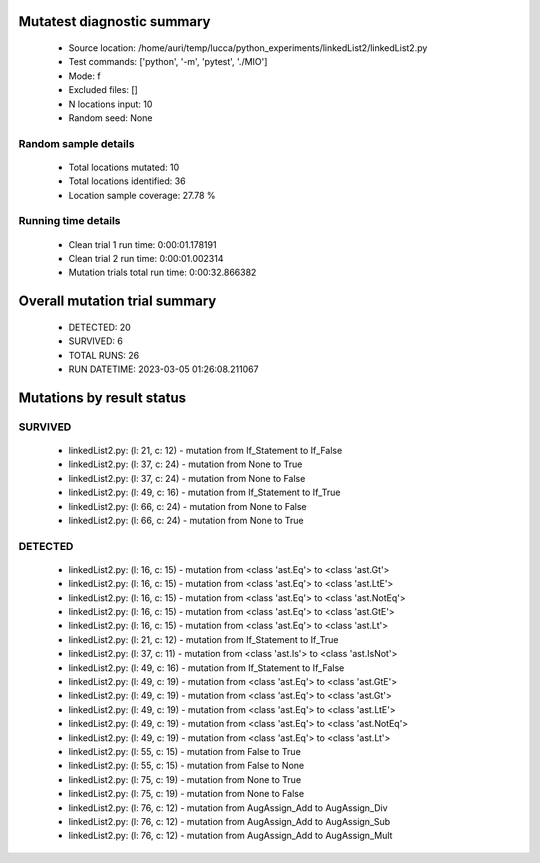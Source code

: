 Mutatest diagnostic summary
===========================
 - Source location: /home/auri/temp/lucca/python_experiments/linkedList2/linkedList2.py
 - Test commands: ['python', '-m', 'pytest', './MIO']
 - Mode: f
 - Excluded files: []
 - N locations input: 10
 - Random seed: None

Random sample details
---------------------
 - Total locations mutated: 10
 - Total locations identified: 36
 - Location sample coverage: 27.78 %


Running time details
--------------------
 - Clean trial 1 run time: 0:00:01.178191
 - Clean trial 2 run time: 0:00:01.002314
 - Mutation trials total run time: 0:00:32.866382

Overall mutation trial summary
==============================
 - DETECTED: 20
 - SURVIVED: 6
 - TOTAL RUNS: 26
 - RUN DATETIME: 2023-03-05 01:26:08.211067


Mutations by result status
==========================


SURVIVED
--------
 - linkedList2.py: (l: 21, c: 12) - mutation from If_Statement to If_False
 - linkedList2.py: (l: 37, c: 24) - mutation from None to True
 - linkedList2.py: (l: 37, c: 24) - mutation from None to False
 - linkedList2.py: (l: 49, c: 16) - mutation from If_Statement to If_True
 - linkedList2.py: (l: 66, c: 24) - mutation from None to False
 - linkedList2.py: (l: 66, c: 24) - mutation from None to True


DETECTED
--------
 - linkedList2.py: (l: 16, c: 15) - mutation from <class 'ast.Eq'> to <class 'ast.Gt'>
 - linkedList2.py: (l: 16, c: 15) - mutation from <class 'ast.Eq'> to <class 'ast.LtE'>
 - linkedList2.py: (l: 16, c: 15) - mutation from <class 'ast.Eq'> to <class 'ast.NotEq'>
 - linkedList2.py: (l: 16, c: 15) - mutation from <class 'ast.Eq'> to <class 'ast.GtE'>
 - linkedList2.py: (l: 16, c: 15) - mutation from <class 'ast.Eq'> to <class 'ast.Lt'>
 - linkedList2.py: (l: 21, c: 12) - mutation from If_Statement to If_True
 - linkedList2.py: (l: 37, c: 11) - mutation from <class 'ast.Is'> to <class 'ast.IsNot'>
 - linkedList2.py: (l: 49, c: 16) - mutation from If_Statement to If_False
 - linkedList2.py: (l: 49, c: 19) - mutation from <class 'ast.Eq'> to <class 'ast.GtE'>
 - linkedList2.py: (l: 49, c: 19) - mutation from <class 'ast.Eq'> to <class 'ast.Gt'>
 - linkedList2.py: (l: 49, c: 19) - mutation from <class 'ast.Eq'> to <class 'ast.LtE'>
 - linkedList2.py: (l: 49, c: 19) - mutation from <class 'ast.Eq'> to <class 'ast.NotEq'>
 - linkedList2.py: (l: 49, c: 19) - mutation from <class 'ast.Eq'> to <class 'ast.Lt'>
 - linkedList2.py: (l: 55, c: 15) - mutation from False to True
 - linkedList2.py: (l: 55, c: 15) - mutation from False to None
 - linkedList2.py: (l: 75, c: 19) - mutation from None to True
 - linkedList2.py: (l: 75, c: 19) - mutation from None to False
 - linkedList2.py: (l: 76, c: 12) - mutation from AugAssign_Add to AugAssign_Div
 - linkedList2.py: (l: 76, c: 12) - mutation from AugAssign_Add to AugAssign_Sub
 - linkedList2.py: (l: 76, c: 12) - mutation from AugAssign_Add to AugAssign_Mult
